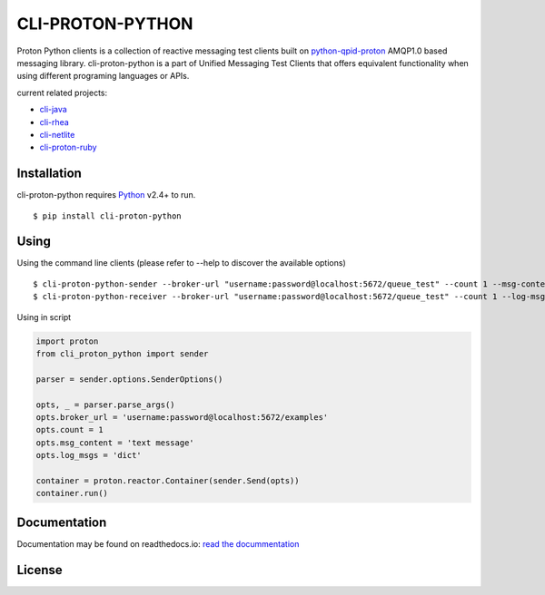#################
CLI-PROTON-PYTHON
#################

.. image:: https://travis-ci.org/rh-messaging/cli-proton-python.svg?branch=master
    :target: https://travis-ci.org/rh-messaging/cli-proton-python

.. image:: https://badge.fury.io/py/cli-proton-python.svg
    :target: https://badge.fury.io/py/cli-proton-python

Proton Python clients is a collection of reactive messaging test clients built on python-qpid-proton_ AMQP1.0 based messaging library. cli-proton-python is a part of Unified Messaging Test Clients that offers equivalent functionality when using different programing languages or APIs.

current related projects:

* cli-java_
* cli-rhea_
* cli-netlite_
* cli-proton-ruby_

************
Installation
************

cli-proton-python requires Python_ v2.4+ to run.

::

  $ pip install cli-proton-python

*****
Using
*****

Using the command line clients (please refer to --help to discover the available options)

::

    $ cli-proton-python-sender --broker-url "username:password@localhost:5672/queue_test" --count 1 --msg-content "text message" --log-msgs dict
    $ cli-proton-python-receiver --broker-url "username:password@localhost:5672/queue_test" --count 1 --log-msgs dict


Using in script

.. code-block:: python

    import proton
    from cli_proton_python import sender

    parser = sender.options.SenderOptions()

    opts, _ = parser.parse_args()
    opts.broker_url = 'username:password@localhost:5672/examples'
    opts.count = 1
    opts.msg_content = 'text message'
    opts.log_msgs = 'dict'

    container = proton.reactor.Container(sender.Send(opts))
    container.run()

*************
Documentation
*************

.. image:: https://readthedocs.org/projects/cli-proton-python/badge/?version=latest
    :target: http://cli-proton-python.readthedocs.io/en/latest/?badge=latest
    :alt: Documentation Status

Documentation may be found on readthedocs.io: `read the docummentation`_

*******
License
*******

.. image:: https://img.shields.io/badge/License-Apache%202.0-blue.svg
    :target: https://opensource.org/licenses/Apache-2.0

.. _Python: https://python.org/
.. _python-qpid-proton: https://pypi.python.org/pypi/python-qpid-proton
.. _cli-java: https://github.com/rh-messaging/cli-java
.. _cli-rhea: https://github.com/rh-messaging/cli-rhea
.. _cli-netlite: https://github.com/rh-messaging/cli-netlite
.. _cli-proton-ruby: https://github.com/rh-messaging/cli-proton-ruby
.. _read the docummentation: http://cli-proton-python.readthedocs.io/en/latest/

